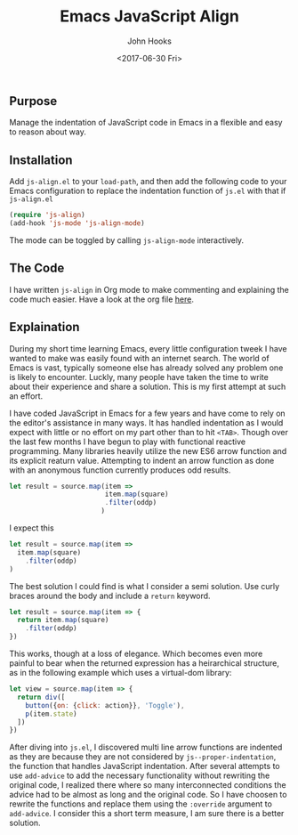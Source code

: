 #+TITLE:  Emacs JavaScript Align
#+AUTHOR: John Hooks
#+EMAIL:  john@bitmachina.com
#+DATE:   <2017-06-30 Fri>

** Purpose

   Manage the indentation of JavaScript code in Emacs in a flexible
   and easy to reason about way.

** Installation

   Add ~js-align.el~ to your ~load-path~, and then add the following
   code to your Emacs configuration to replace the indentation function
   of ~js.el~ with that if ~js-align.el~

   #+begin_src emacs-lisp :tangle no
     (require 'js-align)
     (add-hook 'js-mode 'js-align-mode)
   #+end_src

   The mode can be toggled by calling ~js-align-mode~ interactively.

** The Code

   I have written ~js-align~ in Org mode to make commenting and explaining
   the code much easier. Have a look at the org file [[https://github.com/johnhooks/js-align/blob/master/js-align.org][here]].

** Explaination

   During my short time learning Emacs, every little configuration
   tweek I have wanted to make was easily found with an internet search.
   The world of Emacs is vast, typically someone else has already solved
   any problem one is likely to encounter. Luckly, many people have
   taken the time to write about their experience and share a solution.
   This is my first attempt at such an effort.

   I have coded JavaScript in Emacs for a few years and have come to
   rely on the editor's assistance in many ways. It has handled
   indentation as I would expect with little or no effort on my part
   other than to hit ~<TAB>~. Though over the last few months I have
   begun to play with functional reactive programming. Many libraries
   heavily utilize the new ES6 arrow function and its explicit reaturn
   value. Attempting to indent an arrow function as done with an
   anonymous function currently produces odd results.

   #+BEGIN_SRC javascript :tangle no
     let result = source.map(item =>
                             item.map(square)
                             .filter(oddp)
                            )
   #+END_SRC

   I expect this

   #+BEGIN_SRC javascript :tangle no
     let result = source.map(item =>
       item.map(square)
         .filter(oddp)
     )
   #+END_SRC

   The best solution I could find is what I consider a semi solution.
   Use curly braces around the body and include a ~return~ keyword.

   #+BEGIN_SRC javascript :tangle no
     let result = source.map(item => {
       return item.map(square)
         .filter(oddp)
     })
   #+END_SRC

   This works, though at a loss of elegance. Which becomes even more
   painful to bear when the returned expression has a heirarchical
   structure, as in the following example which uses a virtual-dom
   library:

   #+BEGIN_SRC javascript :tangle no
     let view = source.map(item => {
       return div([
         button({on: {click: action}}, 'Toggle'),
         p(item.state)
       ])
     })
   #+END_SRC

   After diving into ~js.el~, I discovered multi line arrow functions
   are indented as they are because they are not considered by
   ~js--proper-indentation~, the function that handles JavaScript
   indentation. After several attempts to use ~add-advice~ to add the
   necessary functionality without rewriting the original code, I
   realized there where so many interconnected conditions the advice
   had to be almost as long and the original code. So I have choosen
   to rewrite the functions and replace them using the ~:override~
   argument to ~add-advice~. I consider this a short term measure, I
   am sure there is a better solution.
